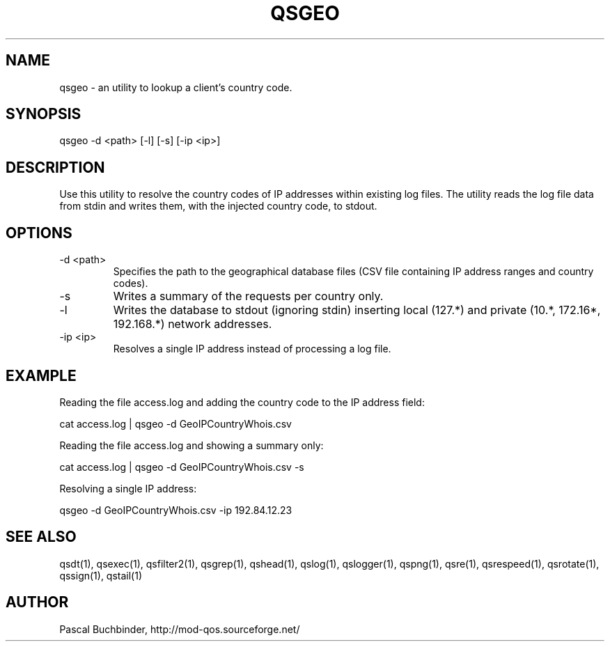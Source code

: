 .TH QSGEO 1 "November 2018" "mod_qos utilities 11.59" "qsgeo man page"

.SH NAME
qsgeo \- an utility to lookup a client's country code. 
.SH SYNOPSIS
qsgeo \-d <path> [\-l] [\-s] [\-ip <ip>] 
.SH DESCRIPTION
Use this utility to resolve the country codes of IP addresses within existing log files. The utility reads the log file data from stdin and writes them, with the injected country code, to stdout. 
.SH OPTIONS

.TP
\-d <path> 
Specifies the path to the geographical database files (CSV file containing IP address ranges and country codes). 
.TP
\-s 
Writes a summary of the requests per country only. 
.TP
\-l 
Writes the database to stdout (ignoring stdin) inserting local (127.*) and private (10.*, 172.16*, 192.168.*) network addresses. 
.TP
\-ip <ip> 
Resolves a single IP address instead of processing a log file. 
.SH EXAMPLE
Reading the file access.log and adding the country code to the IP address field:

  cat access.log | qsgeo \-d GeoIPCountryWhois.csv

Reading the file access.log and showing a summary only:

  cat access.log | qsgeo \-d GeoIPCountryWhois.csv \-s

Resolving a single IP address:

  qsgeo \-d GeoIPCountryWhois.csv \-ip 192.84.12.23

.SH SEE ALSO
qsdt(1), qsexec(1), qsfilter2(1), qsgrep(1), qshead(1), qslog(1), qslogger(1), qspng(1), qsre(1), qsrespeed(1), qsrotate(1), qssign(1), qstail(1)
.SH AUTHOR
Pascal Buchbinder, http://mod-qos.sourceforge.net/
